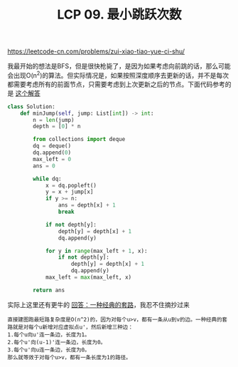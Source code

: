 #+title: LCP 09. 最小跳跃次数

https://leetcode-cn.com/problems/zui-xiao-tiao-yue-ci-shu/

我最开始的想法是BFS，但是很快枪毙了，是因为如果考虑向前跳的话，那么可能会出现O(n^2)的算法。但实际情况是，如果按照深度顺序去更新的话，并不是每次都需要考虑所有的前面节点，只需要考虑到上次更新之后的节点。下面代码参考的是 [[https://leetcode-cn.com/problems/zui-xiao-tiao-yue-ci-shu/solution/pythonshuang-bai-bfsxiang-xi-zhu-shi-by-xuawai/][这个解答]]

#+BEGIN_SRC python
class Solution:
    def minJump(self, jump: List[int]) -> int:
        n = len(jump)
        depth = [0] * n

        from collections import deque
        dq = deque()
        dq.append(0)
        max_left = 0
        ans = 0

        while dq:
            x = dq.popleft()
            y = x + jump[x]
            if y >= n:
                ans = depth[x] + 1
                break

            if not depth[y]:
                depth[y] = depth[x] + 1
                dq.append(y)

            for y in range(max_left + 1, x):
                if not depth[y]:
                    depth[y] = depth[x] + 1
                    dq.append(y)
            max_left = max(max_left, x)

        return ans
#+END_SRC

实际上这里还有更牛的 [[https://leetcode-cn.com/problems/zui-xiao-tiao-yue-ci-shu/solution/yi-chong-jing-dian-de-tao-lu-by-heltion/][回答：一种经典的套路]]，我忍不住摘抄过来

#+BEGIN_EXAMPLE
直接建图跑最短路复杂度是O(n^2)的，因为对每个u>v，都有一条从u到v的边。一种经典的套路就是对每个u新增对应虚拟点u'，然后新增三种边：
1.每个u向u'连一条边，长度为1。
2.每个u'向(u-1)'连一条边，长度为0。
3.每个u'向u连一条边，长度为0。
那么就等效于对每个u>v，都有一条长度为1的路径。
#+END_EXAMPLE
